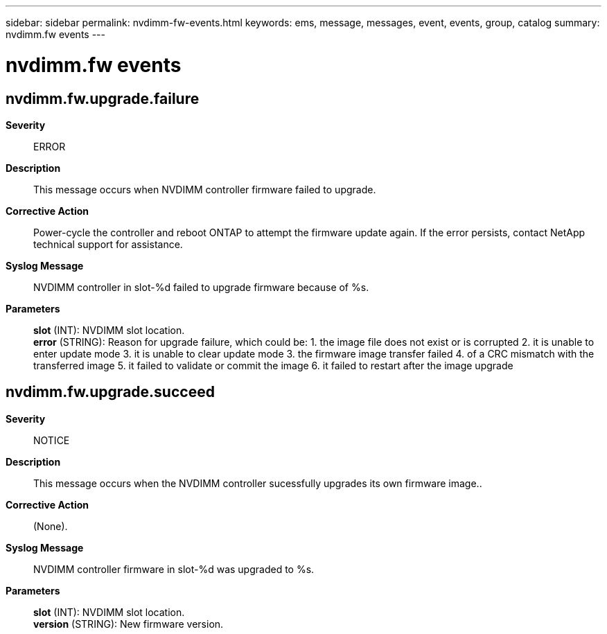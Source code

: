---
sidebar: sidebar
permalink: nvdimm-fw-events.html
keywords: ems, message, messages, event, events, group, catalog
summary: nvdimm.fw events
---

= nvdimm.fw events
:toclevels: 1
:hardbreaks:
:nofooter:
:icons: font
:linkattrs:
:imagesdir: ./media/

== nvdimm.fw.upgrade.failure
*Severity*::
ERROR
*Description*::
This message occurs when NVDIMM controller firmware failed to upgrade.
*Corrective Action*::
Power-cycle the controller and reboot ONTAP to attempt the firmware update again. If the error persists, contact NetApp technical support for assistance.
*Syslog Message*::
NVDIMM controller in slot-%d failed to upgrade firmware because of %s.
*Parameters*::
*slot* (INT): NVDIMM slot location.
*error* (STRING): Reason for upgrade failure, which could be: 1. the image file does not exist or is corrupted 2. it is unable to enter update mode 3. it is unable to clear update mode 3. the firmware image transfer failed 4. of a CRC mismatch with the transferred image 5. it failed to validate or commit the image 6. it failed to restart after the image upgrade

== nvdimm.fw.upgrade.succeed
*Severity*::
NOTICE
*Description*::
This message occurs when the NVDIMM controller sucessfully upgrades its own firmware image..
*Corrective Action*::
(None).
*Syslog Message*::
NVDIMM controller firmware in slot-%d was upgraded to %s.
*Parameters*::
*slot* (INT): NVDIMM slot location.
*version* (STRING): New firmware version.
